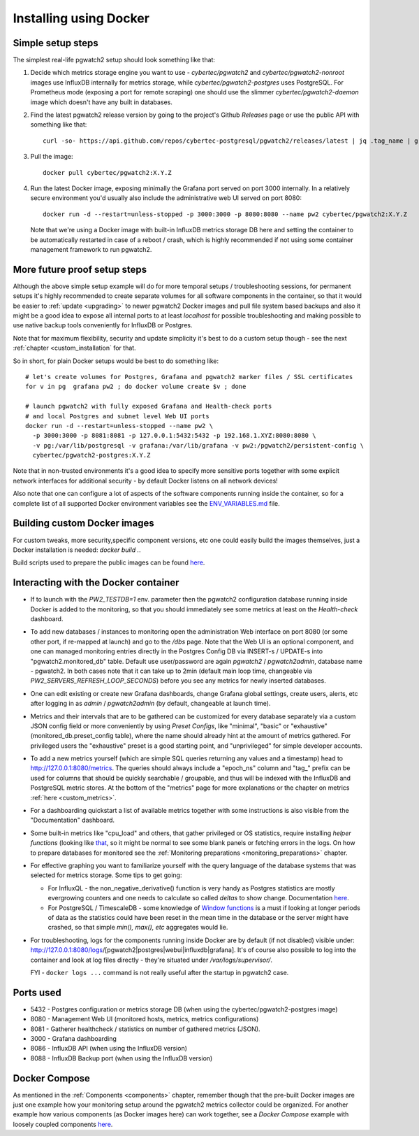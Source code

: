 Installing using Docker
=======================

Simple setup steps
------------------

The simplest real-life pgwatch2 setup should look something like that:

#. Decide which metrics storage engine you want to use - *cybertec/pgwatch2* and *cybertec/pgwatch2-nonroot* images use InfluxDB
   internally for metrics storage, while *cybertec/pgwatch2-postgres* uses PostgreSQL. For Prometheus mode (exposing a port
   for remote scraping) one should use the slimmer *cybertec/pgwatch2-daemon* image which doesn't have any built in databases.
#. Find the latest pgwatch2 release version by going to the project's Github *Releases* page or use the public API with
   something like that:

   ::

     curl -so- https://api.github.com/repos/cybertec-postgresql/pgwatch2/releases/latest | jq .tag_name | grep -oE '[0-9\.]+'

#. Pull the image:

   ::

     docker pull cybertec/pgwatch2:X.Y.Z

#. Run the latest Docker image, exposing minimally the Grafana port served on port 3000 internally. In a relatively secure
   environment you'd usually also include the administrative web UI served on port 8080:

   ::

     docker run -d --restart=unless-stopped -p 3000:3000 -p 8080:8080 --name pw2 cybertec/pgwatch2:X.Y.Z

   Note that we're using a Docker image with built-in InfluxDB metrics storage DB here and setting the container to be automatically
   restarted in case of a reboot / crash, which is highly recommended if not using some container management framework to
   run pgwatch2.

.. _docker_example_launch:

More future proof setup steps
-----------------------------

Although the above simple setup example will do for more temporal setups / troubleshooting sessions, for permanent setups
it's highly recommended to create separate volumes for all software components in the container, so that it would be easier
to :ref:`update <upgrading>` to newer pgwatch2 Docker images and pull file system based backups and also it might be a good idea
to expose all internal ports to at least *localhost* for possible troubleshooting and making possible to use native backup
tools conveniently for InfluxDB or Postgres.

Note that for maximum flexibility, security and update simplicity it's best to do a custom setup though - see the next
:ref:`chapter <custom_installation` for that.

So in short, for plain Docker setups would be best to do something like:

::

  # let's create volumes for Postgres, Grafana and pgwatch2 marker files / SSL certificates
  for v in pg  grafana pw2 ; do docker volume create $v ; done

  # launch pgwatch2 with fully exposed Grafana and Health-check ports
  # and local Postgres and subnet level Web UI ports
  docker run -d --restart=unless-stopped --name pw2 \
    -p 3000:3000 -p 8081:8081 -p 127.0.0.1:5432:5432 -p 192.168.1.XYZ:8080:8080 \
    -v pg:/var/lib/postgresql -v grafana:/var/lib/grafana -v pw2:/pgwatch2/persistent-config \
    cybertec/pgwatch2-postgres:X.Y.Z

Note that in non-trusted environments it's a good idea to specify more sensitive ports together with some explicit network
interfaces for additional security - by default Docker listens on all network devices!

Also note that one can configure a lot of aspects of the software components running inside the container, so for a complete
list of all supported Docker environment variables see the `ENV_VARIABLES.md <https://github.com/cybertec-postgresql/pgwatch2/blob/master/ENV_VARIABLES.md>`_
file.


Building custom Docker images
-----------------------------

For custom tweaks, more security,specific component versions, etc one could easily build the images themselves, just a
Docker installation is needed: `docker build .`.

Build scripts used to prepare the public images can be found `here <https://github.com/cybertec-postgresql/pgwatch2/blob/master/build-all-images-latest.sh>`_.


Interacting with the Docker container
-------------------------------------

* If to launch with the *PW2_TESTDB=1* env. parameter then the pgwatch2 configuration database running inside Docker
  is added to the monitoring, so that you should immediately see some metrics at least on the *Health-check* dashboard.

* To add new databases / instances to monitoring open the administration Web interface on port 8080 (or some other port,
  if re-mapped at launch) and go to the */dbs* page. Note that the Web UI is an optional component, and one can managed
  monitoring entries directly in the Postgres Config DB via INSERT-s / UPDATE-s into "pgwatch2.monitored_db" table. Default
  use user/password are again *pgwatch2* / *pgwatch2admin*, database name - pgwatch2.
  In both cases note that it can take up to 2min (default main loop time, changeable via *PW2_SERVERS_REFRESH_LOOP_SECONDS*)
  before you see any metrics for newly inserted databases.

* One can edit existing or create new Grafana dashboards, change Grafana global settings, create users, alerts, etc after
  logging in as *admin* / *pgwatch2admin* (by default, changeable at launch time).

* Metrics and their intervals that are to be gathered can be customized for every database separately via a custom JSON
  config field or more conveniently by using *Preset Configs*, like "minimal", "basic" or "exhaustive" (monitored_db.preset_config
  table), where the name should already hint at the amount of metrics gathered. For privileged users the "exhaustive"
  preset is a good starting point, and "unprivileged" for simple developer accounts.

* To add a new metrics yourself (which are simple SQL queries returning any values and a timestamp) head to http://127.0.0.1:8080/metrics.
  The queries should always include a "epoch_ns" column and "tag\_" prefix can be used for columns that should be quickly
  searchable / groupable, and thus will be indexed with the InfluxDB and PostgreSQL metric stores. At the bottom of the
  "metrics" page for more explanations or the chapter on metrics :ref:`here <custom_metrics>`.

* For a dashboarding quickstart a list of available metrics together with some instructions is also visible from the "Documentation" dashboard.

* Some built-in metrics like "cpu_load" and others, that gather privileged or OS statistics, require installing *helper functions*
  (looking like `that <https://github.com/cybertec-postgresql/pgwatch2/blob/master/pgwatch2/metrics/00_helpers/get_load_average/9.1/metric.sql>`_,
  so it might be normal to see some blank panels or fetching errors in the logs. On how to prepare databases for monitored
  see the :ref:`Monitoring preparations <monitoring_preparations>` chapter.

* For effective graphing you want to familiarize yourself with the query language of the database systems that was selected
  for metrics storage. Some tips to get going:

  * For InfluxQL -  the non_negative_derivative() function is very handy as Postgres statistics are mostly evergrowing counters
    and one needs to calculate so called *deltas* to show change. Documentation `here <https://docs.influxdata.com/influxdb/latest/query_language/functions/#non-negative-derivative>`_.

  * For PostgreSQL / TimescaleDB - some knowledge of `Window functions <https://www.postgresql.org/docs/current/tutorial-window.html>`_
    is a must if looking at longer periods of data as the statistics could have been reset in the mean time in the database
    or the server might have crashed, so that simple *min(), max(), etc* aggregates would lie.

* For troubleshooting, logs for the components running inside Docker are by default (if not disabled) visible under:
  http://127.0.0.1:8080/logs/[pgwatch2|postgres|webui|influxdb|grafana]. It's of course also possible to log into the container
  and look at log files directly - they're situated under */var/logs/supervisor/*.

  FYI - ``docker logs ...`` command is not really useful after the startup in pgwatch2 case.


Ports used
----------

* 5432 - Postgres configuration or metrics storage DB (when using the cybertec/pgwatch2-postgres image)
* 8080 - Management Web UI (monitored hosts, metrics, metrics configurations)
* 8081 - Gatherer healthcheck / statistics on number of gathered metrics (JSON).
* 3000 - Grafana dashboarding
* 8086 - InfluxDB API (when using the InfluxDB version)
* 8088 - InfluxDB Backup port (when using the InfluxDB version)

Docker Compose
--------------

As mentioned in the :ref:`Components <components>` chapter, remember though that the pre-built Docker images are just one
example how your monitoring setup around the pgwatch2 metrics collector could be organized. For another example how various
components (as Docker images here) can work together, see a *Docker Compose* example with loosely coupled components
`here <https://github.com/cybertec-postgresql/pgwatch2/blob/master/docker-compose.yml>`_.
